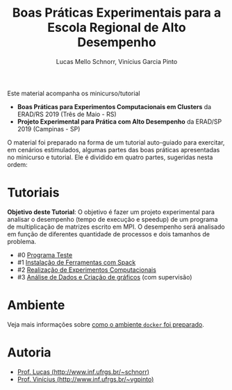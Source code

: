 # -*- coding: utf-8 -*-
# -*- mode: org -*-

#+STARTUP: overview indent
#+LANGUAGE: pt_BR
#+OPTIONS:   toc:nil
#+TAGS: noexport(n) deprecated(d) ignore(i)
#+EXPORT_SELECT_TAGS: export
#+EXPORT_EXCLUDE_TAGS: noexport

#+TITLE: Boas Práticas Experimentais para a Escola Regional de Alto Desempenho
#+AUTHOR:    Lucas Mello Schnorr, Vinícius Garcia Pinto
#+EMAIL:     {schnorr, vgpinto}@inf.ufrgs.br

Este material acompanha os minicurso/tutorial

- *Boas Práticas para Experimentos Computacionais em Clusters* da ERAD/RS 2019 (Três de Maio - RS)
- *Projeto Experimental para Prática com Alto Desempenho* da ERAD/SP 2019 (Campinas - SP)

O material foi preparado na forma de um tutorial auto-guiado para
exercitar, em cenários estimulados, algumas partes das boas práticas
apresentadas no minicurso e tutorial. Ele é dividido em quatro partes,
sugeridas nesta ordem:

* Tutoriais

*Objetivo deste Tutorial*: O objetivo é fazer um projeto experimental
para analisar o desempenho (tempo de execução e speedup) de um
programa de multiplicação de matrizes escrito em MPI. O desempenho
será analisado em função de diferentes quantidade de processos e dois
tamanhos de problema.

- #0 [[./0_Programa_Teste.org][Programa Teste]]
- #1 [[./1_Ferramentas.org][Instalação de Ferramentas com Spack]]
- #2 [[./2_Experimentos.org][Realização de Experimentos Computacionais]]
- #3 [[./3_Analise.org][Análise de Dados e Criação de gráficos]] (com supervisão)

* Ambiente

Veja mais informações sobre [[./ambiente.org][como o ambiente =docker= foi preparado]].

* Autoria

- [[http://www.inf.ufrgs.br/~schnorr][Prof. Lucas (http://www.inf.ufrgs.br/~schnorr)]]
- [[http://www.inf.ufrgs.br/~vgpinto][Prof. Vinícius (http://www.inf.ufrgs.br/~vgpinto)]]
* Melhorias                                                        :noexport:

Constatações observadas

- [ ] A compilação do hwloc do spack (e mesmo dentro do slurm no PCAD)
  levou muito muito muito tempo. Mesmo após 2hs, a compilação não
  terminou.
- [ ] O container docker só complicou as coisas (e ocupou 1h para
  baixar). Os alunos não sabiam se deveriam fazer no container ou na
  plataforma.
- [ ] As alocações no cluster foram problemáticas, alunos ficarão
  esperando por um tempão até os nós serem liberados. 
- [ ] Alguns alunos com pouca experiência em Linux não sabiam
  requisitos mínimos.

Modificações sugeridas

- [ ] Trocar o NAS por uma aplicação bem simples (multiplicação de
  matriz) cuja execução nos nós seja bastante rápido, utilizando
  somente processos (sem threads).
- [ ] Simplificar o spack usando algo mais simples de compilar (zlib,
  com duas parametrizações).
- [ ] Adicionar a instalação "prévia" de duas versões de OpenMPI
  (versão 3. e 2, por exemplo) e incluir isso no projeto experimental
  para estudar como fator apenas 1 versão da aplicação com 1 entrada e
  uma certa quantidade de processos (de 1 até n cores) e as duas
  versões do MPI, fazendo somente 5 replicações.
- [ ] No Slurm, oferecer diretamente o script sem passar pela parte
  "manual".
- [ ] O docker seria utilizado, opcionalmente, somente na parte da
  análise dos dados (tutoriais 3 e 4).

